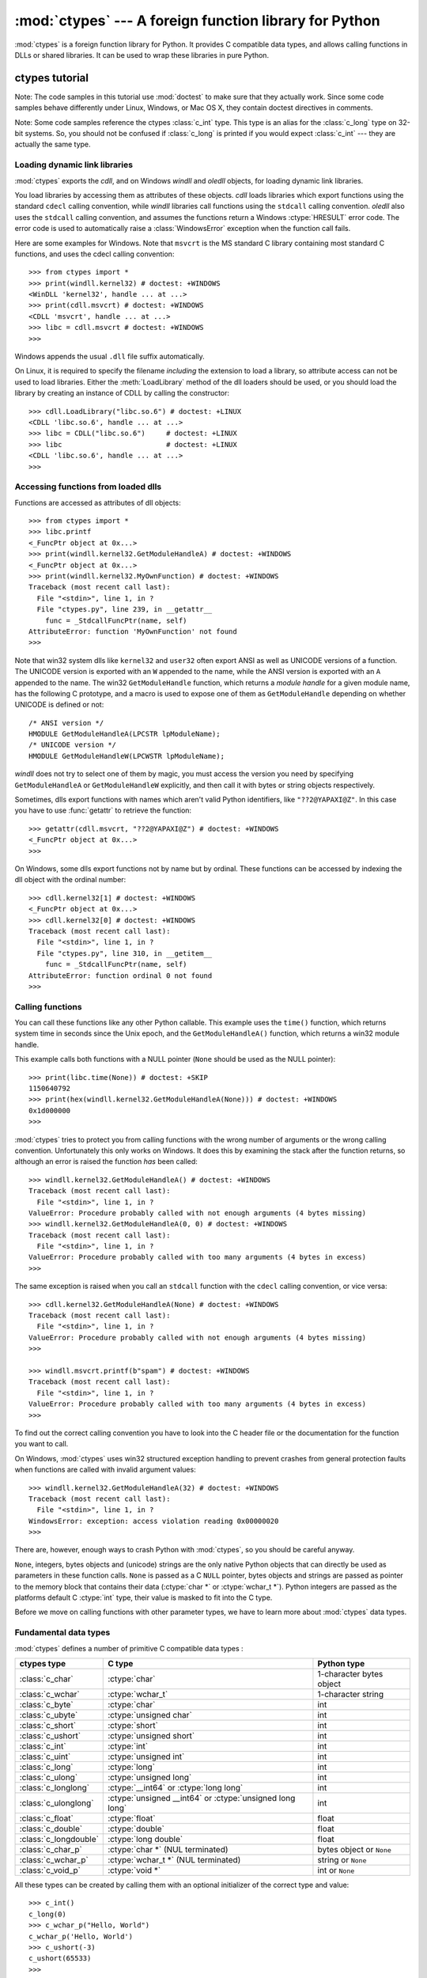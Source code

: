 :mod:`ctypes` --- A foreign function library for Python
=======================================================

.. module:: ctypes
   :synopsis: A foreign function library for Python.
.. moduleauthor:: Thomas Heller <theller@python.net>


:mod:`ctypes` is a foreign function library for Python.  It provides C compatible
data types, and allows calling functions in DLLs or shared libraries.  It can be
used to wrap these libraries in pure Python.


.. _ctypes-ctypes-tutorial:

ctypes tutorial
---------------

Note: The code samples in this tutorial use :mod:`doctest` to make sure that
they actually work.  Since some code samples behave differently under Linux,
Windows, or Mac OS X, they contain doctest directives in comments.

Note: Some code samples reference the ctypes :class:`c_int` type. This type is
an alias for the :class:`c_long` type on 32-bit systems.  So, you should not be
confused if :class:`c_long` is printed if you would expect :class:`c_int` ---
they are actually the same type.


.. _ctypes-loading-dynamic-link-libraries:

Loading dynamic link libraries
^^^^^^^^^^^^^^^^^^^^^^^^^^^^^^

:mod:`ctypes` exports the *cdll*, and on Windows *windll* and *oledll*
objects, for loading dynamic link libraries.

You load libraries by accessing them as attributes of these objects. *cdll*
loads libraries which export functions using the standard ``cdecl`` calling
convention, while *windll* libraries call functions using the ``stdcall``
calling convention. *oledll* also uses the ``stdcall`` calling convention, and
assumes the functions return a Windows :ctype:`HRESULT` error code. The error
code is used to automatically raise a :class:`WindowsError` exception when the
function call fails.

Here are some examples for Windows. Note that ``msvcrt`` is the MS standard C
library containing most standard C functions, and uses the cdecl calling
convention::

   >>> from ctypes import *
   >>> print(windll.kernel32) # doctest: +WINDOWS
   <WinDLL 'kernel32', handle ... at ...>
   >>> print(cdll.msvcrt) # doctest: +WINDOWS
   <CDLL 'msvcrt', handle ... at ...>
   >>> libc = cdll.msvcrt # doctest: +WINDOWS
   >>>

Windows appends the usual ``.dll`` file suffix automatically.

On Linux, it is required to specify the filename *including* the extension to
load a library, so attribute access can not be used to load libraries. Either the
:meth:`LoadLibrary` method of the dll loaders should be used, or you should load
the library by creating an instance of CDLL by calling the constructor::

   >>> cdll.LoadLibrary("libc.so.6") # doctest: +LINUX
   <CDLL 'libc.so.6', handle ... at ...>
   >>> libc = CDLL("libc.so.6")     # doctest: +LINUX
   >>> libc                         # doctest: +LINUX
   <CDLL 'libc.so.6', handle ... at ...>
   >>>

.. XXX Add section for Mac OS X.


.. _ctypes-accessing-functions-from-loaded-dlls:

Accessing functions from loaded dlls
^^^^^^^^^^^^^^^^^^^^^^^^^^^^^^^^^^^^

Functions are accessed as attributes of dll objects::

   >>> from ctypes import *
   >>> libc.printf
   <_FuncPtr object at 0x...>
   >>> print(windll.kernel32.GetModuleHandleA) # doctest: +WINDOWS
   <_FuncPtr object at 0x...>
   >>> print(windll.kernel32.MyOwnFunction) # doctest: +WINDOWS
   Traceback (most recent call last):
     File "<stdin>", line 1, in ?
     File "ctypes.py", line 239, in __getattr__
       func = _StdcallFuncPtr(name, self)
   AttributeError: function 'MyOwnFunction' not found
   >>>

Note that win32 system dlls like ``kernel32`` and ``user32`` often export ANSI
as well as UNICODE versions of a function. The UNICODE version is exported with
an ``W`` appended to the name, while the ANSI version is exported with an ``A``
appended to the name. The win32 ``GetModuleHandle`` function, which returns a
*module handle* for a given module name, has the following C prototype, and a
macro is used to expose one of them as ``GetModuleHandle`` depending on whether
UNICODE is defined or not::

   /* ANSI version */
   HMODULE GetModuleHandleA(LPCSTR lpModuleName);
   /* UNICODE version */
   HMODULE GetModuleHandleW(LPCWSTR lpModuleName);

*windll* does not try to select one of them by magic, you must access the
version you need by specifying ``GetModuleHandleA`` or ``GetModuleHandleW``
explicitly, and then call it with bytes or string objects respectively.

Sometimes, dlls export functions with names which aren't valid Python
identifiers, like ``"??2@YAPAXI@Z"``. In this case you have to use
:func:`getattr` to retrieve the function::

   >>> getattr(cdll.msvcrt, "??2@YAPAXI@Z") # doctest: +WINDOWS
   <_FuncPtr object at 0x...>
   >>>

On Windows, some dlls export functions not by name but by ordinal. These
functions can be accessed by indexing the dll object with the ordinal number::

   >>> cdll.kernel32[1] # doctest: +WINDOWS
   <_FuncPtr object at 0x...>
   >>> cdll.kernel32[0] # doctest: +WINDOWS
   Traceback (most recent call last):
     File "<stdin>", line 1, in ?
     File "ctypes.py", line 310, in __getitem__
       func = _StdcallFuncPtr(name, self)
   AttributeError: function ordinal 0 not found
   >>>


.. _ctypes-calling-functions:

Calling functions
^^^^^^^^^^^^^^^^^

You can call these functions like any other Python callable. This example uses
the ``time()`` function, which returns system time in seconds since the Unix
epoch, and the ``GetModuleHandleA()`` function, which returns a win32 module
handle.

This example calls both functions with a NULL pointer (``None`` should be used
as the NULL pointer)::

   >>> print(libc.time(None)) # doctest: +SKIP
   1150640792
   >>> print(hex(windll.kernel32.GetModuleHandleA(None))) # doctest: +WINDOWS
   0x1d000000
   >>>

:mod:`ctypes` tries to protect you from calling functions with the wrong number
of arguments or the wrong calling convention.  Unfortunately this only works on
Windows.  It does this by examining the stack after the function returns, so
although an error is raised the function *has* been called::

   >>> windll.kernel32.GetModuleHandleA() # doctest: +WINDOWS
   Traceback (most recent call last):
     File "<stdin>", line 1, in ?
   ValueError: Procedure probably called with not enough arguments (4 bytes missing)
   >>> windll.kernel32.GetModuleHandleA(0, 0) # doctest: +WINDOWS
   Traceback (most recent call last):
     File "<stdin>", line 1, in ?
   ValueError: Procedure probably called with too many arguments (4 bytes in excess)
   >>>

The same exception is raised when you call an ``stdcall`` function with the
``cdecl`` calling convention, or vice versa::

   >>> cdll.kernel32.GetModuleHandleA(None) # doctest: +WINDOWS
   Traceback (most recent call last):
     File "<stdin>", line 1, in ?
   ValueError: Procedure probably called with not enough arguments (4 bytes missing)
   >>>

   >>> windll.msvcrt.printf(b"spam") # doctest: +WINDOWS
   Traceback (most recent call last):
     File "<stdin>", line 1, in ?
   ValueError: Procedure probably called with too many arguments (4 bytes in excess)
   >>>

To find out the correct calling convention you have to look into the C header
file or the documentation for the function you want to call.

On Windows, :mod:`ctypes` uses win32 structured exception handling to prevent
crashes from general protection faults when functions are called with invalid
argument values::

   >>> windll.kernel32.GetModuleHandleA(32) # doctest: +WINDOWS
   Traceback (most recent call last):
     File "<stdin>", line 1, in ?
   WindowsError: exception: access violation reading 0x00000020
   >>>

There are, however, enough ways to crash Python with :mod:`ctypes`, so you
should be careful anyway.

``None``, integers, bytes objects and (unicode) strings are the only native
Python objects that can directly be used as parameters in these function calls.
``None`` is passed as a C ``NULL`` pointer, bytes objects and strings are passed
as pointer to the memory block that contains their data (:ctype:`char *` or
:ctype:`wchar_t *`).  Python integers are passed as the platforms default C
:ctype:`int` type, their value is masked to fit into the C type.

Before we move on calling functions with other parameter types, we have to learn
more about :mod:`ctypes` data types.


.. _ctypes-fundamental-data-types:

Fundamental data types
^^^^^^^^^^^^^^^^^^^^^^

:mod:`ctypes` defines a number of primitive C compatible data types :

+----------------------+----------------------------------------+----------------------------+
| ctypes type          | C type                                 | Python type                |
+======================+========================================+============================+
| :class:`c_char`      | :ctype:`char`                          | 1-character bytes object   |
+----------------------+----------------------------------------+----------------------------+
| :class:`c_wchar`     | :ctype:`wchar_t`                       | 1-character string         |
+----------------------+----------------------------------------+----------------------------+
| :class:`c_byte`      | :ctype:`char`                          | int                        |
+----------------------+----------------------------------------+----------------------------+
| :class:`c_ubyte`     | :ctype:`unsigned char`                 | int                        |
+----------------------+----------------------------------------+----------------------------+
| :class:`c_short`     | :ctype:`short`                         | int                        |
+----------------------+----------------------------------------+----------------------------+
| :class:`c_ushort`    | :ctype:`unsigned short`                | int                        |
+----------------------+----------------------------------------+----------------------------+
| :class:`c_int`       | :ctype:`int`                           | int                        |
+----------------------+----------------------------------------+----------------------------+
| :class:`c_uint`      | :ctype:`unsigned int`                  | int                        |
+----------------------+----------------------------------------+----------------------------+
| :class:`c_long`      | :ctype:`long`                          | int                        |
+----------------------+----------------------------------------+----------------------------+
| :class:`c_ulong`     | :ctype:`unsigned long`                 | int                        |
+----------------------+----------------------------------------+----------------------------+
| :class:`c_longlong`  | :ctype:`__int64` or :ctype:`long long` | int                        |
+----------------------+----------------------------------------+----------------------------+
| :class:`c_ulonglong` | :ctype:`unsigned __int64` or           | int                        |
|                      | :ctype:`unsigned long long`            |                            |
+----------------------+----------------------------------------+----------------------------+
| :class:`c_float`     | :ctype:`float`                         | float                      |
+----------------------+----------------------------------------+----------------------------+
| :class:`c_double`    | :ctype:`double`                        | float                      |
+----------------------+----------------------------------------+----------------------------+
| :class:`c_longdouble`| :ctype:`long double`                   | float                      |
+----------------------+----------------------------------------+----------------------------+
| :class:`c_char_p`    | :ctype:`char *` (NUL terminated)       | bytes object or ``None``   |
+----------------------+----------------------------------------+----------------------------+
| :class:`c_wchar_p`   | :ctype:`wchar_t *` (NUL terminated)    | string or ``None``         |
+----------------------+----------------------------------------+----------------------------+
| :class:`c_void_p`    | :ctype:`void *`                        | int or ``None``            |
+----------------------+----------------------------------------+----------------------------+

All these types can be created by calling them with an optional initializer of
the correct type and value::

   >>> c_int()
   c_long(0)
   >>> c_wchar_p("Hello, World")
   c_wchar_p('Hello, World')
   >>> c_ushort(-3)
   c_ushort(65533)
   >>>

Since these types are mutable, their value can also be changed afterwards::

   >>> i = c_int(42)
   >>> print(i)
   c_long(42)
   >>> print(i.value)
   42
   >>> i.value = -99
   >>> print(i.value)
   -99
   >>>

Assigning a new value to instances of the pointer types :class:`c_char_p`,
:class:`c_wchar_p`, and :class:`c_void_p` changes the *memory location* they
point to, *not the contents* of the memory block (of course not, because Python
bytes objects are immutable)::

   >>> s = "Hello, World"
   >>> c_s = c_wchar_p(s)
   >>> print(c_s)
   c_wchar_p('Hello, World')
   >>> c_s.value = "Hi, there"
   >>> print(c_s)
   c_wchar_p('Hi, there')
   >>> print(s)                 # first object is unchanged
   Hello, World
   >>>

You should be careful, however, not to pass them to functions expecting pointers
to mutable memory. If you need mutable memory blocks, ctypes has a
:func:`create_string_buffer` function which creates these in various ways.  The
current memory block contents can be accessed (or changed) with the ``raw``
property; if you want to access it as NUL terminated string, use the ``value``
property::

   >>> from ctypes import *
   >>> p = create_string_buffer(3)            # create a 3 byte buffer, initialized to NUL bytes
   >>> print(sizeof(p), repr(p.raw))
   3 b'\x00\x00\x00'
   >>> p = create_string_buffer(b"Hello")     # create a buffer containing a NUL terminated string
   >>> print(sizeof(p), repr(p.raw))
   6 b'Hello\x00'
   >>> print(repr(p.value))
   b'Hello'
   >>> p = create_string_buffer(b"Hello", 10) # create a 10 byte buffer
   >>> print(sizeof(p), repr(p.raw))
   10 b'Hello\x00\x00\x00\x00\x00'
   >>> p.value = b"Hi"
   >>> print(sizeof(p), repr(p.raw))
   10 b'Hi\x00lo\x00\x00\x00\x00\x00'
   >>>

The :func:`create_string_buffer` function replaces the :func:`c_buffer` function
(which is still available as an alias), as well as the :func:`c_string` function
from earlier ctypes releases.  To create a mutable memory block containing
unicode characters of the C type :ctype:`wchar_t` use the
:func:`create_unicode_buffer` function.


.. _ctypes-calling-functions-continued:

Calling functions, continued
^^^^^^^^^^^^^^^^^^^^^^^^^^^^

Note that printf prints to the real standard output channel, *not* to
:data:`sys.stdout`, so these examples will only work at the console prompt, not
from within *IDLE* or *PythonWin*::

   >>> printf = libc.printf
   >>> printf(b"Hello, %s\n", b"World!")
   Hello, World!
   14
   >>> printf(b"Hello, %S\n", "World!")
   Hello, World!
   14
   >>> printf(b"%d bottles of beer\n", 42)
   42 bottles of beer
   19
   >>> printf(b"%f bottles of beer\n", 42.5)
   Traceback (most recent call last):
     File "<stdin>", line 1, in ?
   ArgumentError: argument 2: exceptions.TypeError: Don't know how to convert parameter 2
   >>>

As has been mentioned before, all Python types except integers, strings, and
bytes objects have to be wrapped in their corresponding :mod:`ctypes` type, so
that they can be converted to the required C data type::

   >>> printf(b"An int %d, a double %f\n", 1234, c_double(3.14))
   An int 1234, a double 3.140000
   31
   >>>


.. _ctypes-calling-functions-with-own-custom-data-types:

Calling functions with your own custom data types
^^^^^^^^^^^^^^^^^^^^^^^^^^^^^^^^^^^^^^^^^^^^^^^^^

You can also customize :mod:`ctypes` argument conversion to allow instances of
your own classes be used as function arguments.  :mod:`ctypes` looks for an
:attr:`_as_parameter_` attribute and uses this as the function argument.  Of
course, it must be one of integer, string, or bytes::

   >>> class Bottles(object):
   ...     def __init__(self, number):
   ...         self._as_parameter_ = number
   ...
   >>> bottles = Bottles(42)
   >>> printf(b"%d bottles of beer\n", bottles)
   42 bottles of beer
   19
   >>>

If you don't want to store the instance's data in the :attr:`_as_parameter_`
instance variable, you could define a :class:`property` which makes the
attribute available on request.


.. _ctypes-specifying-required-argument-types:

Specifying the required argument types (function prototypes)
^^^^^^^^^^^^^^^^^^^^^^^^^^^^^^^^^^^^^^^^^^^^^^^^^^^^^^^^^^^^

It is possible to specify the required argument types of functions exported from
DLLs by setting the :attr:`argtypes` attribute.

:attr:`argtypes` must be a sequence of C data types (the ``printf`` function is
probably not a good example here, because it takes a variable number and
different types of parameters depending on the format string, on the other hand
this is quite handy to experiment with this feature)::

   >>> printf.argtypes = [c_char_p, c_char_p, c_int, c_double]
   >>> printf(b"String '%s', Int %d, Double %f\n", b"Hi", 10, 2.2)
   String 'Hi', Int 10, Double 2.200000
   37
   >>>

Specifying a format protects against incompatible argument types (just as a
prototype for a C function), and tries to convert the arguments to valid types::

   >>> printf(b"%d %d %d", 1, 2, 3)
   Traceback (most recent call last):
     File "<stdin>", line 1, in ?
   ArgumentError: argument 2: exceptions.TypeError: wrong type
   >>> printf(b"%s %d %f\n", b"X", 2, 3)
   X 2 3.000000
   13
   >>>

If you have defined your own classes which you pass to function calls, you have
to implement a :meth:`from_param` class method for them to be able to use them
in the :attr:`argtypes` sequence. The :meth:`from_param` class method receives
the Python object passed to the function call, it should do a typecheck or
whatever is needed to make sure this object is acceptable, and then return the
object itself, its :attr:`_as_parameter_` attribute, or whatever you want to
pass as the C function argument in this case. Again, the result should be an
integer, string, bytes, a :mod:`ctypes` instance, or an object with an
:attr:`_as_parameter_` attribute.


.. _ctypes-return-types:

Return types
^^^^^^^^^^^^

By default functions are assumed to return the C :ctype:`int` type.  Other
return types can be specified by setting the :attr:`restype` attribute of the
function object.

Here is a more advanced example, it uses the ``strchr`` function, which expects
a string pointer and a char, and returns a pointer to a string::

   >>> strchr = libc.strchr
   >>> strchr(b"abcdef", ord("d")) # doctest: +SKIP
   8059983
   >>> strchr.restype = c_char_p   # c_char_p is a pointer to a string
   >>> strchr(b"abcdef", ord("d"))
   b'def'
   >>> print(strchr(b"abcdef", ord("x")))
   None
   >>>

If you want to avoid the ``ord("x")`` calls above, you can set the
:attr:`argtypes` attribute, and the second argument will be converted from a
single character Python bytes object into a C char::

   >>> strchr.restype = c_char_p
   >>> strchr.argtypes = [c_char_p, c_char]
   >>> strchr(b"abcdef", b"d")
   'def'
   >>> strchr(b"abcdef", b"def")
   Traceback (most recent call last):
     File "<stdin>", line 1, in ?
   ArgumentError: argument 2: exceptions.TypeError: one character string expected
   >>> print(strchr(b"abcdef", b"x"))
   None
   >>> strchr(b"abcdef", b"d")
   'def'
   >>>

You can also use a callable Python object (a function or a class for example) as
the :attr:`restype` attribute, if the foreign function returns an integer.  The
callable will be called with the *integer* the C function returns, and the
result of this call will be used as the result of your function call. This is
useful to check for error return values and automatically raise an exception::

   >>> GetModuleHandle = windll.kernel32.GetModuleHandleA # doctest: +WINDOWS
   >>> def ValidHandle(value):
   ...     if value == 0:
   ...         raise WinError()
   ...     return value
   ...
   >>>
   >>> GetModuleHandle.restype = ValidHandle # doctest: +WINDOWS
   >>> GetModuleHandle(None) # doctest: +WINDOWS
   486539264
   >>> GetModuleHandle("something silly") # doctest: +WINDOWS
   Traceback (most recent call last):
     File "<stdin>", line 1, in ?
     File "<stdin>", line 3, in ValidHandle
   WindowsError: [Errno 126] The specified module could not be found.
   >>>

``WinError`` is a function which will call Windows ``FormatMessage()`` api to
get the string representation of an error code, and *returns* an exception.
``WinError`` takes an optional error code parameter, if no one is used, it calls
:func:`GetLastError` to retrieve it.

Please note that a much more powerful error checking mechanism is available
through the :attr:`errcheck` attribute; see the reference manual for details.


.. _ctypes-passing-pointers:

Passing pointers (or: passing parameters by reference)
^^^^^^^^^^^^^^^^^^^^^^^^^^^^^^^^^^^^^^^^^^^^^^^^^^^^^^

Sometimes a C api function expects a *pointer* to a data type as parameter,
probably to write into the corresponding location, or if the data is too large
to be passed by value. This is also known as *passing parameters by reference*.

:mod:`ctypes` exports the :func:`byref` function which is used to pass parameters
by reference.  The same effect can be achieved with the :func:`pointer` function,
although :func:`pointer` does a lot more work since it constructs a real pointer
object, so it is faster to use :func:`byref` if you don't need the pointer
object in Python itself::

   >>> i = c_int()
   >>> f = c_float()
   >>> s = create_string_buffer(b'\000' * 32)
   >>> print(i.value, f.value, repr(s.value))
   0 0.0 b''
   >>> libc.sscanf(b"1 3.14 Hello", b"%d %f %s",
   ...             byref(i), byref(f), s)
   3
   >>> print(i.value, f.value, repr(s.value))
   1 3.1400001049 b'Hello'
   >>>


.. _ctypes-structures-unions:

Structures and unions
^^^^^^^^^^^^^^^^^^^^^

Structures and unions must derive from the :class:`Structure` and :class:`Union`
base classes which are defined in the :mod:`ctypes` module. Each subclass must
define a :attr:`_fields_` attribute.  :attr:`_fields_` must be a list of
*2-tuples*, containing a *field name* and a *field type*.

The field type must be a :mod:`ctypes` type like :class:`c_int`, or any other
derived :mod:`ctypes` type: structure, union, array, pointer.

Here is a simple example of a POINT structure, which contains two integers named
*x* and *y*, and also shows how to initialize a structure in the constructor::

   >>> from ctypes import *
   >>> class POINT(Structure):
   ...     _fields_ = [("x", c_int),
   ...                 ("y", c_int)]
   ...
   >>> point = POINT(10, 20)
   >>> print(point.x, point.y)
   10 20
   >>> point = POINT(y=5)
   >>> print(point.x, point.y)
   0 5
   >>> POINT(1, 2, 3)
   Traceback (most recent call last):
     File "<stdin>", line 1, in ?
   ValueError: too many initializers
   >>>

You can, however, build much more complicated structures. Structures can itself
contain other structures by using a structure as a field type.

Here is a RECT structure which contains two POINTs named *upperleft* and
*lowerright*::

   >>> class RECT(Structure):
   ...     _fields_ = [("upperleft", POINT),
   ...                 ("lowerright", POINT)]
   ...
   >>> rc = RECT(point)
   >>> print(rc.upperleft.x, rc.upperleft.y)
   0 5
   >>> print(rc.lowerright.x, rc.lowerright.y)
   0 0
   >>>

Nested structures can also be initialized in the constructor in several ways::

   >>> r = RECT(POINT(1, 2), POINT(3, 4))
   >>> r = RECT((1, 2), (3, 4))

Field :term:`descriptor`\s can be retrieved from the *class*, they are useful
for debugging because they can provide useful information::

   >>> print(POINT.x)
   <Field type=c_long, ofs=0, size=4>
   >>> print(POINT.y)
   <Field type=c_long, ofs=4, size=4>
   >>>


.. _ctypes-structureunion-alignment-byte-order:

Structure/union alignment and byte order
^^^^^^^^^^^^^^^^^^^^^^^^^^^^^^^^^^^^^^^^

By default, Structure and Union fields are aligned in the same way the C
compiler does it. It is possible to override this behavior be specifying a
:attr:`_pack_` class attribute in the subclass definition. This must be set to a
positive integer and specifies the maximum alignment for the fields. This is
what ``#pragma pack(n)`` also does in MSVC.

:mod:`ctypes` uses the native byte order for Structures and Unions.  To build
structures with non-native byte order, you can use one of the
:class:`BigEndianStructure`, :class:`LittleEndianStructure`,
:class:`BigEndianUnion`, and :class:`LittleEndianUnion` base classes.  These
classes cannot contain pointer fields.


.. _ctypes-bit-fields-in-structures-unions:

Bit fields in structures and unions
^^^^^^^^^^^^^^^^^^^^^^^^^^^^^^^^^^^

It is possible to create structures and unions containing bit fields. Bit fields
are only possible for integer fields, the bit width is specified as the third
item in the :attr:`_fields_` tuples::

   >>> class Int(Structure):
   ...     _fields_ = [("first_16", c_int, 16),
   ...                 ("second_16", c_int, 16)]
   ...
   >>> print(Int.first_16)
   <Field type=c_long, ofs=0:0, bits=16>
   >>> print(Int.second_16)
   <Field type=c_long, ofs=0:16, bits=16>
   >>>


.. _ctypes-arrays:

Arrays
^^^^^^

Arrays are sequences, containing a fixed number of instances of the same type.

The recommended way to create array types is by multiplying a data type with a
positive integer::

   TenPointsArrayType = POINT * 10

Here is an example of an somewhat artificial data type, a structure containing 4
POINTs among other stuff::

   >>> from ctypes import *
   >>> class POINT(Structure):
   ...    _fields_ = ("x", c_int), ("y", c_int)
   ...
   >>> class MyStruct(Structure):
   ...    _fields_ = [("a", c_int),
   ...                ("b", c_float),
   ...                ("point_array", POINT * 4)]
   >>>
   >>> print(len(MyStruct().point_array))
   4
   >>>

Instances are created in the usual way, by calling the class::

   arr = TenPointsArrayType()
   for pt in arr:
       print(pt.x, pt.y)

The above code print a series of ``0 0`` lines, because the array contents is
initialized to zeros.

Initializers of the correct type can also be specified::

   >>> from ctypes import *
   >>> TenIntegers = c_int * 10
   >>> ii = TenIntegers(1, 2, 3, 4, 5, 6, 7, 8, 9, 10)
   >>> print(ii)
   <c_long_Array_10 object at 0x...>
   >>> for i in ii: print(i, end=" ")
   ...
   1 2 3 4 5 6 7 8 9 10
   >>>


.. _ctypes-pointers:

Pointers
^^^^^^^^

Pointer instances are created by calling the :func:`pointer` function on a
:mod:`ctypes` type::

   >>> from ctypes import *
   >>> i = c_int(42)
   >>> pi = pointer(i)
   >>>

Pointer instances have a :attr:`contents` attribute which returns the object to
which the pointer points, the ``i`` object above::

   >>> pi.contents
   c_long(42)
   >>>

Note that :mod:`ctypes` does not have OOR (original object return), it constructs a
new, equivalent object each time you retrieve an attribute::

   >>> pi.contents is i
   False
   >>> pi.contents is pi.contents
   False
   >>>

Assigning another :class:`c_int` instance to the pointer's contents attribute
would cause the pointer to point to the memory location where this is stored::

   >>> i = c_int(99)
   >>> pi.contents = i
   >>> pi.contents
   c_long(99)
   >>>

.. XXX Document dereferencing pointers, and that it is preferred over the
   .contents attribute.

Pointer instances can also be indexed with integers::

   >>> pi[0]
   99
   >>>

Assigning to an integer index changes the pointed to value::

   >>> print(i)
   c_long(99)
   >>> pi[0] = 22
   >>> print(i)
   c_long(22)
   >>>

It is also possible to use indexes different from 0, but you must know what
you're doing, just as in C: You can access or change arbitrary memory locations.
Generally you only use this feature if you receive a pointer from a C function,
and you *know* that the pointer actually points to an array instead of a single
item.

Behind the scenes, the :func:`pointer` function does more than simply create
pointer instances, it has to create pointer *types* first. This is done with the
:func:`POINTER` function, which accepts any :mod:`ctypes` type, and returns a
new type::

   >>> PI = POINTER(c_int)
   >>> PI
   <class 'ctypes.LP_c_long'>
   >>> PI(42)
   Traceback (most recent call last):
     File "<stdin>", line 1, in ?
   TypeError: expected c_long instead of int
   >>> PI(c_int(42))
   <ctypes.LP_c_long object at 0x...>
   >>>

Calling the pointer type without an argument creates a ``NULL`` pointer.
``NULL`` pointers have a ``False`` boolean value::

   >>> null_ptr = POINTER(c_int)()
   >>> print(bool(null_ptr))
   False
   >>>

:mod:`ctypes` checks for ``NULL`` when dereferencing pointers (but dereferencing
invalid non-\ ``NULL`` pointers would crash Python)::

   >>> null_ptr[0]
   Traceback (most recent call last):
       ....
   ValueError: NULL pointer access
   >>>

   >>> null_ptr[0] = 1234
   Traceback (most recent call last):
       ....
   ValueError: NULL pointer access
   >>>


.. _ctypes-type-conversions:

Type conversions
^^^^^^^^^^^^^^^^

Usually, ctypes does strict type checking.  This means, if you have
``POINTER(c_int)`` in the :attr:`argtypes` list of a function or as the type of
a member field in a structure definition, only instances of exactly the same
type are accepted.  There are some exceptions to this rule, where ctypes accepts
other objects.  For example, you can pass compatible array instances instead of
pointer types.  So, for ``POINTER(c_int)``, ctypes accepts an array of c_int::

   >>> class Bar(Structure):
   ...     _fields_ = [("count", c_int), ("values", POINTER(c_int))]
   ...
   >>> bar = Bar()
   >>> bar.values = (c_int * 3)(1, 2, 3)
   >>> bar.count = 3
   >>> for i in range(bar.count):
   ...     print(bar.values[i])
   ...
   1
   2
   3
   >>>

To set a POINTER type field to ``NULL``, you can assign ``None``::

   >>> bar.values = None
   >>>

.. XXX list other conversions...

Sometimes you have instances of incompatible types.  In C, you can cast one type
into another type.  :mod:`ctypes` provides a :func:`cast` function which can be
used in the same way.  The ``Bar`` structure defined above accepts
``POINTER(c_int)`` pointers or :class:`c_int` arrays for its ``values`` field,
but not instances of other types::

   >>> bar.values = (c_byte * 4)()
   Traceback (most recent call last):
     File "<stdin>", line 1, in ?
   TypeError: incompatible types, c_byte_Array_4 instance instead of LP_c_long instance
   >>>

For these cases, the :func:`cast` function is handy.

The :func:`cast` function can be used to cast a ctypes instance into a pointer
to a different ctypes data type.  :func:`cast` takes two parameters, a ctypes
object that is or can be converted to a pointer of some kind, and a ctypes
pointer type.  It returns an instance of the second argument, which references
the same memory block as the first argument::

   >>> a = (c_byte * 4)()
   >>> cast(a, POINTER(c_int))
   <ctypes.LP_c_long object at ...>
   >>>

So, :func:`cast` can be used to assign to the ``values`` field of ``Bar`` the
structure::

   >>> bar = Bar()
   >>> bar.values = cast((c_byte * 4)(), POINTER(c_int))
   >>> print(bar.values[0])
   0
   >>>


.. _ctypes-incomplete-types:

Incomplete Types
^^^^^^^^^^^^^^^^

*Incomplete Types* are structures, unions or arrays whose members are not yet
specified. In C, they are specified by forward declarations, which are defined
later::

   struct cell; /* forward declaration */

   struct {
       char *name;
       struct cell *next;
   } cell;

The straightforward translation into ctypes code would be this, but it does not
work::

   >>> class cell(Structure):
   ...     _fields_ = [("name", c_char_p),
   ...                 ("next", POINTER(cell))]
   ...
   Traceback (most recent call last):
     File "<stdin>", line 1, in ?
     File "<stdin>", line 2, in cell
   NameError: name 'cell' is not defined
   >>>

because the new ``class cell`` is not available in the class statement itself.
In :mod:`ctypes`, we can define the ``cell`` class and set the :attr:`_fields_`
attribute later, after the class statement::

   >>> from ctypes import *
   >>> class cell(Structure):
   ...     pass
   ...
   >>> cell._fields_ = [("name", c_char_p),
   ...                  ("next", POINTER(cell))]
   >>>

Lets try it. We create two instances of ``cell``, and let them point to each
other, and finally follow the pointer chain a few times::

   >>> c1 = cell()
   >>> c1.name = "foo"
   >>> c2 = cell()
   >>> c2.name = "bar"
   >>> c1.next = pointer(c2)
   >>> c2.next = pointer(c1)
   >>> p = c1
   >>> for i in range(8):
   ...     print(p.name, end=" ")
   ...     p = p.next[0]
   ...
   foo bar foo bar foo bar foo bar
   >>>


.. _ctypes-callback-functions:

Callback functions
^^^^^^^^^^^^^^^^^^

:mod:`ctypes` allows to create C callable function pointers from Python callables.
These are sometimes called *callback functions*.

First, you must create a class for the callback function, the class knows the
calling convention, the return type, and the number and types of arguments this
function will receive.

The CFUNCTYPE factory function creates types for callback functions using the
normal cdecl calling convention, and, on Windows, the WINFUNCTYPE factory
function creates types for callback functions using the stdcall calling
convention.

Both of these factory functions are called with the result type as first
argument, and the callback functions expected argument types as the remaining
arguments.

I will present an example here which uses the standard C library's
:cfunc:`qsort` function, this is used to sort items with the help of a callback
function.  :cfunc:`qsort` will be used to sort an array of integers::

   >>> IntArray5 = c_int * 5
   >>> ia = IntArray5(5, 1, 7, 33, 99)
   >>> qsort = libc.qsort
   >>> qsort.restype = None
   >>>

:func:`qsort` must be called with a pointer to the data to sort, the number of
items in the data array, the size of one item, and a pointer to the comparison
function, the callback. The callback will then be called with two pointers to
items, and it must return a negative integer if the first item is smaller than
the second, a zero if they are equal, and a positive integer else.

So our callback function receives pointers to integers, and must return an
integer. First we create the ``type`` for the callback function::

   >>> CMPFUNC = CFUNCTYPE(c_int, POINTER(c_int), POINTER(c_int))
   >>>

For the first implementation of the callback function, we simply print the
arguments we get, and return 0 (incremental development ;-)::

   >>> def py_cmp_func(a, b):
   ...     print("py_cmp_func", a, b)
   ...     return 0
   ...
   >>>

Create the C callable callback::

   >>> cmp_func = CMPFUNC(py_cmp_func)
   >>>

And we're ready to go::

   >>> qsort(ia, len(ia), sizeof(c_int), cmp_func) # doctest: +WINDOWS
   py_cmp_func <ctypes.LP_c_long object at 0x00...> <ctypes.LP_c_long object at 0x00...>
   py_cmp_func <ctypes.LP_c_long object at 0x00...> <ctypes.LP_c_long object at 0x00...>
   py_cmp_func <ctypes.LP_c_long object at 0x00...> <ctypes.LP_c_long object at 0x00...>
   py_cmp_func <ctypes.LP_c_long object at 0x00...> <ctypes.LP_c_long object at 0x00...>
   py_cmp_func <ctypes.LP_c_long object at 0x00...> <ctypes.LP_c_long object at 0x00...>
   py_cmp_func <ctypes.LP_c_long object at 0x00...> <ctypes.LP_c_long object at 0x00...>
   py_cmp_func <ctypes.LP_c_long object at 0x00...> <ctypes.LP_c_long object at 0x00...>
   py_cmp_func <ctypes.LP_c_long object at 0x00...> <ctypes.LP_c_long object at 0x00...>
   py_cmp_func <ctypes.LP_c_long object at 0x00...> <ctypes.LP_c_long object at 0x00...>
   py_cmp_func <ctypes.LP_c_long object at 0x00...> <ctypes.LP_c_long object at 0x00...>
   >>>

We know how to access the contents of a pointer, so lets redefine our callback::

   >>> def py_cmp_func(a, b):
   ...     print("py_cmp_func", a[0], b[0])
   ...     return 0
   ...
   >>> cmp_func = CMPFUNC(py_cmp_func)
   >>>

Here is what we get on Windows::

   >>> qsort(ia, len(ia), sizeof(c_int), cmp_func) # doctest: +WINDOWS
   py_cmp_func 7 1
   py_cmp_func 33 1
   py_cmp_func 99 1
   py_cmp_func 5 1
   py_cmp_func 7 5
   py_cmp_func 33 5
   py_cmp_func 99 5
   py_cmp_func 7 99
   py_cmp_func 33 99
   py_cmp_func 7 33
   >>>

It is funny to see that on linux the sort function seems to work much more
efficient, it is doing less comparisons::

   >>> qsort(ia, len(ia), sizeof(c_int), cmp_func) # doctest: +LINUX
   py_cmp_func 5 1
   py_cmp_func 33 99
   py_cmp_func 7 33
   py_cmp_func 5 7
   py_cmp_func 1 7
   >>>

Ah, we're nearly done! The last step is to actually compare the two items and
return a useful result::

   >>> def py_cmp_func(a, b):
   ...     print("py_cmp_func", a[0], b[0])
   ...     return a[0] - b[0]
   ...
   >>>

Final run on Windows::

   >>> qsort(ia, len(ia), sizeof(c_int), CMPFUNC(py_cmp_func)) # doctest: +WINDOWS
   py_cmp_func 33 7
   py_cmp_func 99 33
   py_cmp_func 5 99
   py_cmp_func 1 99
   py_cmp_func 33 7
   py_cmp_func 1 33
   py_cmp_func 5 33
   py_cmp_func 5 7
   py_cmp_func 1 7
   py_cmp_func 5 1
   >>>

and on Linux::

   >>> qsort(ia, len(ia), sizeof(c_int), CMPFUNC(py_cmp_func)) # doctest: +LINUX
   py_cmp_func 5 1
   py_cmp_func 33 99
   py_cmp_func 7 33
   py_cmp_func 1 7
   py_cmp_func 5 7
   >>>

It is quite interesting to see that the Windows :func:`qsort` function needs
more comparisons than the linux version!

As we can easily check, our array is sorted now::

   >>> for i in ia: print(i, end=" ")
   ...
   1 5 7 33 99
   >>>

**Important note for callback functions:**

Make sure you keep references to CFUNCTYPE objects as long as they are used from
C code. :mod:`ctypes` doesn't, and if you don't, they may be garbage collected,
crashing your program when a callback is made.


.. _ctypes-accessing-values-exported-from-dlls:

Accessing values exported from dlls
^^^^^^^^^^^^^^^^^^^^^^^^^^^^^^^^^^^

Some shared libraries not only export functions, they also export variables. An
example in the Python library itself is the :cdata:`Py_OptimizeFlag`, an integer
set to 0, 1, or 2, depending on the :option:`-O` or :option:`-OO` flag given on
startup.

:mod:`ctypes` can access values like this with the :meth:`in_dll` class methods of
the type.  *pythonapi* is a predefined symbol giving access to the Python C
api::

   >>> opt_flag = c_int.in_dll(pythonapi, "Py_OptimizeFlag")
   >>> print(opt_flag)
   c_long(0)
   >>>

If the interpreter would have been started with :option:`-O`, the sample would
have printed ``c_long(1)``, or ``c_long(2)`` if :option:`-OO` would have been
specified.

An extended example which also demonstrates the use of pointers accesses the
:cdata:`PyImport_FrozenModules` pointer exported by Python.

Quoting the docs for that value:

   This pointer is initialized to point to an array of :ctype:`struct _frozen`
   records, terminated by one whose members are all *NULL* or zero.  When a frozen
   module is imported, it is searched in this table.  Third-party code could play
   tricks with this to provide a dynamically created collection of frozen modules.

So manipulating this pointer could even prove useful. To restrict the example
size, we show only how this table can be read with :mod:`ctypes`::

   >>> from ctypes import *
   >>>
   >>> class struct_frozen(Structure):
   ...     _fields_ = [("name", c_char_p),
   ...                 ("code", POINTER(c_ubyte)),
   ...                 ("size", c_int)]
   ...
   >>>

We have defined the :ctype:`struct _frozen` data type, so we can get the pointer
to the table::

   >>> FrozenTable = POINTER(struct_frozen)
   >>> table = FrozenTable.in_dll(pythonapi, "PyImport_FrozenModules")
   >>>

Since ``table`` is a ``pointer`` to the array of ``struct_frozen`` records, we
can iterate over it, but we just have to make sure that our loop terminates,
because pointers have no size. Sooner or later it would probably crash with an
access violation or whatever, so it's better to break out of the loop when we
hit the NULL entry::

   >>> for item in table:
   ...    print(item.name, item.size)
   ...    if item.name is None:
   ...        break
   ...
   __hello__ 104
   __phello__ -104
   __phello__.spam 104
   None 0
   >>>

The fact that standard Python has a frozen module and a frozen package
(indicated by the negative size member) is not well known, it is only used for
testing. Try it out with ``import __hello__`` for example.


.. _ctypes-surprises:

Surprises
^^^^^^^^^

There are some edges in :mod:`ctypes` where you may be expect something else than
what actually happens.

Consider the following example::

   >>> from ctypes import *
   >>> class POINT(Structure):
   ...     _fields_ = ("x", c_int), ("y", c_int)
   ...
   >>> class RECT(Structure):
   ...     _fields_ = ("a", POINT), ("b", POINT)
   ...
   >>> p1 = POINT(1, 2)
   >>> p2 = POINT(3, 4)
   >>> rc = RECT(p1, p2)
   >>> print(rc.a.x, rc.a.y, rc.b.x, rc.b.y)
   1 2 3 4
   >>> # now swap the two points
   >>> rc.a, rc.b = rc.b, rc.a
   >>> print(rc.a.x, rc.a.y, rc.b.x, rc.b.y)
   3 4 3 4
   >>>

Hm. We certainly expected the last statement to print ``3 4 1 2``. What
happened? Here are the steps of the ``rc.a, rc.b = rc.b, rc.a`` line above::

   >>> temp0, temp1 = rc.b, rc.a
   >>> rc.a = temp0
   >>> rc.b = temp1
   >>>

Note that ``temp0`` and ``temp1`` are objects still using the internal buffer of
the ``rc`` object above. So executing ``rc.a = temp0`` copies the buffer
contents of ``temp0`` into ``rc`` 's buffer.  This, in turn, changes the
contents of ``temp1``. So, the last assignment ``rc.b = temp1``, doesn't have
the expected effect.

Keep in mind that retrieving sub-objects from Structure, Unions, and Arrays
doesn't *copy* the sub-object, instead it retrieves a wrapper object accessing
the root-object's underlying buffer.

Another example that may behave different from what one would expect is this::

   >>> s = c_char_p()
   >>> s.value = "abc def ghi"
   >>> s.value
   'abc def ghi'
   >>> s.value is s.value
   False
   >>>

Why is it printing ``False``?  ctypes instances are objects containing a memory
block plus some :term:`descriptor`\s accessing the contents of the memory.
Storing a Python object in the memory block does not store the object itself,
instead the ``contents`` of the object is stored.  Accessing the contents again
constructs a new Python object each time!


.. _ctypes-variable-sized-data-types:

Variable-sized data types
^^^^^^^^^^^^^^^^^^^^^^^^^

:mod:`ctypes` provides some support for variable-sized arrays and structures.

The :func:`resize` function can be used to resize the memory buffer of an
existing ctypes object.  The function takes the object as first argument, and
the requested size in bytes as the second argument.  The memory block cannot be
made smaller than the natural memory block specified by the objects type, a
:exc:`ValueError` is raised if this is tried::

   >>> short_array = (c_short * 4)()
   >>> print(sizeof(short_array))
   8
   >>> resize(short_array, 4)
   Traceback (most recent call last):
       ...
   ValueError: minimum size is 8
   >>> resize(short_array, 32)
   >>> sizeof(short_array)
   32
   >>> sizeof(type(short_array))
   8
   >>>

This is nice and fine, but how would one access the additional elements
contained in this array?  Since the type still only knows about 4 elements, we
get errors accessing other elements::

   >>> short_array[:]
   [0, 0, 0, 0]
   >>> short_array[7]
   Traceback (most recent call last):
       ...
   IndexError: invalid index
   >>>

Another way to use variable-sized data types with :mod:`ctypes` is to use the
dynamic nature of Python, and (re-)define the data type after the required size
is already known, on a case by case basis.


.. _ctypes-ctypes-reference:

ctypes reference
----------------


.. _ctypes-finding-shared-libraries:

Finding shared libraries
^^^^^^^^^^^^^^^^^^^^^^^^

When programming in a compiled language, shared libraries are accessed when
compiling/linking a program, and when the program is run.

The purpose of the :func:`find_library` function is to locate a library in a way
similar to what the compiler does (on platforms with several versions of a
shared library the most recent should be loaded), while the ctypes library
loaders act like when a program is run, and call the runtime loader directly.

The :mod:`ctypes.util` module provides a function which can help to determine
the library to load.


.. data:: find_library(name)
   :module: ctypes.util
   :noindex:

   Try to find a library and return a pathname.  *name* is the library name without
   any prefix like *lib*, suffix like ``.so``, ``.dylib`` or version number (this
   is the form used for the posix linker option :option:`-l`).  If no library can
   be found, returns ``None``.

The exact functionality is system dependent.

On Linux, :func:`find_library` tries to run external programs
(``/sbin/ldconfig``, ``gcc``, and ``objdump``) to find the library file.  It
returns the filename of the library file.  Here are some examples::

   >>> from ctypes.util import find_library
   >>> find_library("m")
   'libm.so.6'
   >>> find_library("c")
   'libc.so.6'
   >>> find_library("bz2")
   'libbz2.so.1.0'
   >>>

On OS X, :func:`find_library` tries several predefined naming schemes and paths
to locate the library, and returns a full pathname if successful::

   >>> from ctypes.util import find_library
   >>> find_library("c")
   '/usr/lib/libc.dylib'
   >>> find_library("m")
   '/usr/lib/libm.dylib'
   >>> find_library("bz2")
   '/usr/lib/libbz2.dylib'
   >>> find_library("AGL")
   '/System/Library/Frameworks/AGL.framework/AGL'
   >>>

On Windows, :func:`find_library` searches along the system search path, and
returns the full pathname, but since there is no predefined naming scheme a call
like ``find_library("c")`` will fail and return ``None``.

If wrapping a shared library with :mod:`ctypes`, it *may* be better to determine
the shared library name at development type, and hardcode that into the wrapper
module instead of using :func:`find_library` to locate the library at runtime.


.. _ctypes-loading-shared-libraries:

Loading shared libraries
^^^^^^^^^^^^^^^^^^^^^^^^

There are several ways to loaded shared libraries into the Python process.  One
way is to instantiate one of the following classes:


.. class:: CDLL(name, mode=DEFAULT_MODE, handle=None, use_errno=False, use_last_error=False)

   Instances of this class represent loaded shared libraries. Functions in these
   libraries use the standard C calling convention, and are assumed to return
   :ctype:`int`.


.. class:: OleDLL(name, mode=DEFAULT_MODE, handle=None, use_errno=False, use_last_error=False)

   Windows only: Instances of this class represent loaded shared libraries,
   functions in these libraries use the ``stdcall`` calling convention, and are
   assumed to return the windows specific :class:`HRESULT` code.  :class:`HRESULT`
   values contain information specifying whether the function call failed or
   succeeded, together with additional error code.  If the return value signals a
   failure, an :class:`WindowsError` is automatically raised.


.. class:: WinDLL(name, mode=DEFAULT_MODE, handle=None, use_errno=False, use_last_error=False)

   Windows only: Instances of this class represent loaded shared libraries,
   functions in these libraries use the ``stdcall`` calling convention, and are
   assumed to return :ctype:`int` by default.

   On Windows CE only the standard calling convention is used, for convenience the
   :class:`WinDLL` and :class:`OleDLL` use the standard calling convention on this
   platform.

The Python :term:`global interpreter lock` is released before calling any
function exported by these libraries, and reacquired afterwards.


.. class:: PyDLL(name, mode=DEFAULT_MODE, handle=None)

   Instances of this class behave like :class:`CDLL` instances, except that the
   Python GIL is *not* released during the function call, and after the function
   execution the Python error flag is checked. If the error flag is set, a Python
   exception is raised.

   Thus, this is only useful to call Python C api functions directly.

All these classes can be instantiated by calling them with at least one
argument, the pathname of the shared library.  If you have an existing handle to
an already loaded shared library, it can be passed as the ``handle`` named
parameter, otherwise the underlying platforms ``dlopen`` or ``LoadLibrary``
function is used to load the library into the process, and to get a handle to
it.

The *mode* parameter can be used to specify how the library is loaded.  For
details, consult the :manpage:`dlopen(3)` manpage, on Windows, *mode* is
ignored.

The *use_errno* parameter, when set to True, enables a ctypes mechanism that
allows to access the system :data:`errno` error number in a safe way.
:mod:`ctypes` maintains a thread-local copy of the systems :data:`errno`
variable; if you call foreign functions created with ``use_errno=True`` then the
:data:`errno` value before the function call is swapped with the ctypes private
copy, the same happens immediately after the function call.

The function :func:`ctypes.get_errno` returns the value of the ctypes private
copy, and the function :func:`ctypes.set_errno` changes the ctypes private copy
to a new value and returns the former value.

The *use_last_error* parameter, when set to True, enables the same mechanism for
the Windows error code which is managed by the :func:`GetLastError` and
:func:`SetLastError` Windows API functions; :func:`ctypes.get_last_error` and
:func:`ctypes.set_last_error` are used to request and change the ctypes private
copy of the windows error code.

.. data:: RTLD_GLOBAL
   :noindex:

   Flag to use as *mode* parameter.  On platforms where this flag is not available,
   it is defined as the integer zero.


.. data:: RTLD_LOCAL
   :noindex:

   Flag to use as *mode* parameter.  On platforms where this is not available, it
   is the same as *RTLD_GLOBAL*.


.. data:: DEFAULT_MODE
   :noindex:

   The default mode which is used to load shared libraries.  On OSX 10.3, this is
   *RTLD_GLOBAL*, otherwise it is the same as *RTLD_LOCAL*.

Instances of these classes have no public methods, however :meth:`__getattr__`
and :meth:`__getitem__` have special behavior: functions exported by the shared
library can be accessed as attributes of by index.  Please note that both
:meth:`__getattr__` and :meth:`__getitem__` cache their result, so calling them
repeatedly returns the same object each time.

The following public attributes are available, their name starts with an
underscore to not clash with exported function names:


.. attribute:: PyDLL._handle

   The system handle used to access the library.


.. attribute:: PyDLL._name

   The name of the library passed in the constructor.

Shared libraries can also be loaded by using one of the prefabricated objects,
which are instances of the :class:`LibraryLoader` class, either by calling the
:meth:`LoadLibrary` method, or by retrieving the library as attribute of the
loader instance.


.. class:: LibraryLoader(dlltype)

   Class which loads shared libraries.  *dlltype* should be one of the
   :class:`CDLL`, :class:`PyDLL`, :class:`WinDLL`, or :class:`OleDLL` types.

   :meth:`__getattr__` has special behavior: It allows to load a shared library by
   accessing it as attribute of a library loader instance.  The result is cached,
   so repeated attribute accesses return the same library each time.

   .. method:: LoadLibrary(name)

      Load a shared library into the process and return it.  This method always
      returns a new instance of the library.


These prefabricated library loaders are available:

.. data:: cdll
   :noindex:

   Creates :class:`CDLL` instances.


.. data:: windll
   :noindex:

   Windows only: Creates :class:`WinDLL` instances.


.. data:: oledll
   :noindex:

   Windows only: Creates :class:`OleDLL` instances.


.. data:: pydll
   :noindex:

   Creates :class:`PyDLL` instances.


For accessing the C Python api directly, a ready-to-use Python shared library
object is available:

.. data:: pythonapi
   :noindex:

   An instance of :class:`PyDLL` that exposes Python C API functions as
   attributes.  Note that all these functions are assumed to return C
   :ctype:`int`, which is of course not always the truth, so you have to assign
   the correct :attr:`restype` attribute to use these functions.


.. _ctypes-foreign-functions:

Foreign functions
^^^^^^^^^^^^^^^^^

As explained in the previous section, foreign functions can be accessed as
attributes of loaded shared libraries.  The function objects created in this way
by default accept any number of arguments, accept any ctypes data instances as
arguments, and return the default result type specified by the library loader.
They are instances of a private class:


.. class:: _FuncPtr

   Base class for C callable foreign functions.

   Instances of foreign functions are also C compatible data types; they
   represent C function pointers.

   This behavior can be customized by assigning to special attributes of the
   foreign function object.

   .. attribute:: restype

      Assign a ctypes type to specify the result type of the foreign function.
      Use ``None`` for :ctype:`void`, a function not returning anything.

      It is possible to assign a callable Python object that is not a ctypes
      type, in this case the function is assumed to return a C :ctype:`int`, and
      the callable will be called with this integer, allowing to do further
      processing or error checking.  Using this is deprecated, for more flexible
      post processing or error checking use a ctypes data type as
      :attr:`restype` and assign a callable to the :attr:`errcheck` attribute.

   .. attribute:: argtypes

      Assign a tuple of ctypes types to specify the argument types that the
      function accepts.  Functions using the ``stdcall`` calling convention can
      only be called with the same number of arguments as the length of this
      tuple; functions using the C calling convention accept additional,
      unspecified arguments as well.

      When a foreign function is called, each actual argument is passed to the
      :meth:`from_param` class method of the items in the :attr:`argtypes`
      tuple, this method allows to adapt the actual argument to an object that
      the foreign function accepts.  For example, a :class:`c_char_p` item in
      the :attr:`argtypes` tuple will convert a string passed as argument into
      a bytes object using ctypes conversion rules.

      New: It is now possible to put items in argtypes which are not ctypes
      types, but each item must have a :meth:`from_param` method which returns a
      value usable as argument (integer, string, ctypes instance).  This allows
      to define adapters that can adapt custom objects as function parameters.

   .. attribute:: errcheck

      Assign a Python function or another callable to this attribute. The
      callable will be called with three or more arguments:

      .. function:: callable(result, func, arguments)
         :noindex:
         :module:

         *result* is what the foreign function returns, as specified by the
         :attr:`restype` attribute.

         *func* is the foreign function object itself, this allows to reuse the
         same callable object to check or post process the results of several
         functions.

         *arguments* is a tuple containing the parameters originally passed to
         the function call, this allows to specialize the behavior on the
         arguments used.

      The object that this function returns will be returned from the
      foreign function call, but it can also check the result value
      and raise an exception if the foreign function call failed.


.. exception:: ArgumentError

   This exception is raised when a foreign function call cannot convert one of the
   passed arguments.


.. _ctypes-function-prototypes:

Function prototypes
^^^^^^^^^^^^^^^^^^^

Foreign functions can also be created by instantiating function prototypes.
Function prototypes are similar to function prototypes in C; they describe a
function (return type, argument types, calling convention) without defining an
implementation.  The factory functions must be called with the desired result
type and the argument types of the function.


.. function:: CFUNCTYPE(restype, *argtypes, use_errno=False, use_last_error=False)

   The returned function prototype creates functions that use the standard C
   calling convention.  The function will release the GIL during the call.  If
   *use_errno* is set to True, the ctypes private copy of the system
   :data:`errno` variable is exchanged with the real :data:`errno` value before
   and after the call; *use_last_error* does the same for the Windows error
   code.


.. function:: WINFUNCTYPE(restype, *argtypes, use_errno=False, use_last_error=False)

   Windows only: The returned function prototype creates functions that use the
   ``stdcall`` calling convention, except on Windows CE where
   :func:`WINFUNCTYPE` is the same as :func:`CFUNCTYPE`.  The function will
   release the GIL during the call.  *use_errno* and *use_last_error* have the
   same meaning as above.


.. function:: PYFUNCTYPE(restype, *argtypes)

   The returned function prototype creates functions that use the Python calling
   convention.  The function will *not* release the GIL during the call.

Function prototypes created by these factory functions can be instantiated in
different ways, depending on the type and number of the parameters in the call:


   .. function:: prototype(address)
      :noindex:
      :module:

      Returns a foreign function at the specified address which must be an integer.


   .. function:: prototype(callable)
      :noindex:
      :module:

      Create a C callable function (a callback function) from a Python *callable*.


   .. function:: prototype(func_spec[, paramflags])
      :noindex:
      :module:

      Returns a foreign function exported by a shared library. *func_spec* must
      be a 2-tuple ``(name_or_ordinal, library)``. The first item is the name of
      the exported function as string, or the ordinal of the exported function
      as small integer.  The second item is the shared library instance.


   .. function:: prototype(vtbl_index, name[, paramflags[, iid]])
      :noindex:
      :module:

      Returns a foreign function that will call a COM method. *vtbl_index* is
      the index into the virtual function table, a small non-negative
      integer. *name* is name of the COM method. *iid* is an optional pointer to
      the interface identifier which is used in extended error reporting.

      COM methods use a special calling convention: They require a pointer to
      the COM interface as first argument, in addition to those parameters that
      are specified in the :attr:`argtypes` tuple.

   The optional *paramflags* parameter creates foreign function wrappers with much
   more functionality than the features described above.

   *paramflags* must be a tuple of the same length as :attr:`argtypes`.

   Each item in this tuple contains further information about a parameter, it must
   be a tuple containing one, two, or three items.

   The first item is an integer containing a combination of direction
   flags for the parameter:

      1
         Specifies an input parameter to the function.

      2
         Output parameter.  The foreign function fills in a value.

      4
         Input parameter which defaults to the integer zero.

   The optional second item is the parameter name as string.  If this is specified,
   the foreign function can be called with named parameters.

   The optional third item is the default value for this parameter.

This example demonstrates how to wrap the Windows ``MessageBoxA`` function so
that it supports default parameters and named arguments. The C declaration from
the windows header file is this::

   WINUSERAPI int WINAPI
   MessageBoxA(
       HWND hWnd ,
       LPCSTR lpText,
       LPCSTR lpCaption,
       UINT uType);

Here is the wrapping with :mod:`ctypes`::

   >>> from ctypes import c_int, WINFUNCTYPE, windll
   >>> from ctypes.wintypes import HWND, LPCSTR, UINT
   >>> prototype = WINFUNCTYPE(c_int, HWND, LPCSTR, LPCSTR, UINT)
   >>> paramflags = (1, "hwnd", 0), (1, "text", "Hi"), (1, "caption", None), (1, "flags", 0)
   >>> MessageBox = prototype(("MessageBoxA", windll.user32), paramflags)
   >>>

The MessageBox foreign function can now be called in these ways::

   >>> MessageBox()
   >>> MessageBox(text="Spam, spam, spam")
   >>> MessageBox(flags=2, text="foo bar")
   >>>

A second example demonstrates output parameters.  The win32 ``GetWindowRect``
function retrieves the dimensions of a specified window by copying them into
``RECT`` structure that the caller has to supply.  Here is the C declaration::

   WINUSERAPI BOOL WINAPI
   GetWindowRect(
        HWND hWnd,
        LPRECT lpRect);

Here is the wrapping with :mod:`ctypes`::

   >>> from ctypes import POINTER, WINFUNCTYPE, windll, WinError
   >>> from ctypes.wintypes import BOOL, HWND, RECT
   >>> prototype = WINFUNCTYPE(BOOL, HWND, POINTER(RECT))
   >>> paramflags = (1, "hwnd"), (2, "lprect")
   >>> GetWindowRect = prototype(("GetWindowRect", windll.user32), paramflags)
   >>>

Functions with output parameters will automatically return the output parameter
value if there is a single one, or a tuple containing the output parameter
values when there are more than one, so the GetWindowRect function now returns a
RECT instance, when called.

Output parameters can be combined with the :attr:`errcheck` protocol to do
further output processing and error checking.  The win32 ``GetWindowRect`` api
function returns a ``BOOL`` to signal success or failure, so this function could
do the error checking, and raises an exception when the api call failed::

   >>> def errcheck(result, func, args):
   ...     if not result:
   ...         raise WinError()
   ...     return args
   ...
   >>> GetWindowRect.errcheck = errcheck
   >>>

If the :attr:`errcheck` function returns the argument tuple it receives
unchanged, :mod:`ctypes` continues the normal processing it does on the output
parameters.  If you want to return a tuple of window coordinates instead of a
``RECT`` instance, you can retrieve the fields in the function and return them
instead, the normal processing will no longer take place::

   >>> def errcheck(result, func, args):
   ...     if not result:
   ...         raise WinError()
   ...     rc = args[1]
   ...     return rc.left, rc.top, rc.bottom, rc.right
   ...
   >>> GetWindowRect.errcheck = errcheck
   >>>


.. _ctypes-utility-functions:

Utility functions
^^^^^^^^^^^^^^^^^

.. function:: addressof(obj)

   Returns the address of the memory buffer as integer.  *obj* must be an
   instance of a ctypes type.


.. function:: alignment(obj_or_type)

   Returns the alignment requirements of a ctypes type. *obj_or_type* must be a
   ctypes type or instance.


.. function:: byref(obj[, offset])

   Returns a light-weight pointer to *obj*, which must be an instance of a
   ctypes type.  *offset* defaults to zero, and must be an integer that will be
   added to the internal pointer value.

   ``byref(obj, offset)`` corresponds to this C code::

      (((char *)&obj) + offset)

   The returned object can only be used as a foreign function call parameter.
   It behaves similar to ``pointer(obj)``, but the construction is a lot faster.


.. function:: cast(obj, type)

   This function is similar to the cast operator in C. It returns a new instance
   of *type* which points to the same memory block as *obj*.  *type* must be a
   pointer type, and *obj* must be an object that can be interpreted as a
   pointer.


.. function:: create_string_buffer(init_or_size, size=None)

   This function creates a mutable character buffer. The returned object is a
   ctypes array of :class:`c_char`.

   *init_or_size* must be an integer which specifies the size of the array, or a
   bytes object which will be used to initialize the array items.

   If a bytes object is specified as first argument, the buffer is made one item
   larger than its length so that the last element in the array is a NUL
   termination character. An integer can be passed as second argument which allows
   to specify the size of the array if the length of the bytes should not be used.

   If the first parameter is a string, it is converted into a bytes object
   according to ctypes conversion rules.


.. function:: create_unicode_buffer(init_or_size, size=None)

   This function creates a mutable unicode character buffer. The returned object is
   a ctypes array of :class:`c_wchar`.

   *init_or_size* must be an integer which specifies the size of the array, or a
   string which will be used to initialize the array items.

   If a string is specified as first argument, the buffer is made one item
   larger than the length of the string so that the last element in the array is a
   NUL termination character. An integer can be passed as second argument which
   allows to specify the size of the array if the length of the string should not
   be used.

   If the first parameter is a bytes object, it is converted into an unicode string
   according to ctypes conversion rules.


.. function:: DllCanUnloadNow()

   Windows only: This function is a hook which allows to implement in-process
   COM servers with ctypes.  It is called from the DllCanUnloadNow function that
   the _ctypes extension dll exports.


.. function:: DllGetClassObject()

   Windows only: This function is a hook which allows to implement in-process
   COM servers with ctypes.  It is called from the DllGetClassObject function
   that the ``_ctypes`` extension dll exports.


.. function:: find_library(name)
   :module: ctypes.util

   Try to find a library and return a pathname.  *name* is the library name
   without any prefix like ``lib``, suffix like ``.so``, ``.dylib`` or version
   number (this is the form used for the posix linker option :option:`-l`).  If
   no library can be found, returns ``None``.

   The exact functionality is system dependent.


.. function:: find_msvcrt()
   :module: ctypes.util

   Windows only: return the filename of the VC runtype library used by Python,
   and by the extension modules.  If the name of the library cannot be
   determined, ``None`` is returned.

   If you need to free memory, for example, allocated by an extension module
   with a call to the ``free(void *)``, it is important that you use the
   function in the same library that allocated the memory.


.. function:: FormatError([code])

   Windows only: Returns a textual description of the error code *code*.  If no
   error code is specified, the last error code is used by calling the Windows
   api function GetLastError.


.. function:: GetLastError()

   Windows only: Returns the last error code set by Windows in the calling thread.
   This function calls the Windows `GetLastError()` function directly,
   it does not return the ctypes-private copy of the error code.

.. function:: get_errno()

   Returns the current value of the ctypes-private copy of the system
   :data:`errno` variable in the calling thread.

.. function:: get_last_error()

   Windows only: returns the current value of the ctypes-private copy of the system
   :data:`LastError` variable in the calling thread.

.. function:: memmove(dst, src, count)

   Same as the standard C memmove library function: copies *count* bytes from
   *src* to *dst*. *dst* and *src* must be integers or ctypes instances that can
   be converted to pointers.


.. function:: memset(dst, c, count)

   Same as the standard C memset library function: fills the memory block at
   address *dst* with *count* bytes of value *c*. *dst* must be an integer
   specifying an address, or a ctypes instance.


.. function:: POINTER(type)

   This factory function creates and returns a new ctypes pointer type. Pointer
   types are cached an reused internally, so calling this function repeatedly is
   cheap. *type* must be a ctypes type.


.. function:: pointer(obj)

   This function creates a new pointer instance, pointing to *obj*. The returned
   object is of the type ``POINTER(type(obj))``.

   Note: If you just want to pass a pointer to an object to a foreign function
   call, you should use ``byref(obj)`` which is much faster.


.. function:: resize(obj, size)

   This function resizes the internal memory buffer of *obj*, which must be an
   instance of a ctypes type.  It is not possible to make the buffer smaller
   than the native size of the objects type, as given by ``sizeof(type(obj))``,
   but it is possible to enlarge the buffer.


.. function:: set_conversion_mode(encoding, errors)

   This function sets the rules that ctypes objects use when converting between
   bytes objects and (unicode) strings. *encoding* must be a string specifying an
   encoding, like ``'utf-8'`` or ``'mbcs'``, *errors* must be a string specifying
   the error handling on encoding/decoding errors. Examples of possible values are
   ``'strict'``, ``'replace'``, or ``'ignore'``.

   :func:`set_conversion_mode` returns a 2-tuple containing the previous
   conversion rules. On windows, the initial conversion rules are ``('mbcs',
   'ignore')``, on other systems ``('ascii', 'strict')``.

   You can set the *encoding* to ``'undefined'`` to completely disable automatic
   conversions.


.. function:: set_errno(value)

   Set the current value of the ctypes-private copy of the system :data:`errno`
   variable in the calling thread to *value* and return the previous value.



.. function:: set_last_error(value)

   Windows only: set the current value of the ctypes-private copy of the system
   :data:`LastError` variable in the calling thread to *value* and return the
   previous value.



.. function:: sizeof(obj_or_type)

   Returns the size in bytes of a ctypes type or instance memory buffer. Does the
   same as the C ``sizeof()`` function.


.. function:: string_at(address, size=-1)

   This function returns the C string starting at memory address address as a bytes
   object. If size is specified, it is used as size, otherwise the string is assumed
   to be zero-terminated.


.. function:: WinError(code=None, descr=None)

   Windows only: this function is probably the worst-named thing in ctypes. It
   creates an instance of WindowsError.  If *code* is not specified,
   ``GetLastError`` is called to determine the error code. If *descr* is not
   specified, :func:`FormatError` is called to get a textual description of the
   error.


.. function:: wstring_at(address, size=-1)

   This function returns the wide character string starting at memory address
   *address* as a string.  If *size* is specified, it is used as the number of
   characters of the string, otherwise the string is assumed to be
   zero-terminated.


.. _ctypes-data-types:

Data types
^^^^^^^^^^


.. class:: _CData

   This non-public class is the common base class of all ctypes data types.
   Among other things, all ctypes type instances contain a memory block that
   hold C compatible data; the address of the memory block is returned by the
   :func:`addressof` helper function. Another instance variable is exposed as
   :attr:`_objects`; this contains other Python objects that need to be kept
   alive in case the memory block contains pointers.

   Common methods of ctypes data types, these are all class methods (to be
   exact, they are methods of the :term:`metaclass`):

   .. method:: _CData.from_buffer(source[, offset])

      This method returns a ctypes instance that shares the buffer of the
      *source* object.  The *source* object must support the writeable buffer
      interface.  The optional *offset* parameter specifies an offset into the
      source buffer in bytes; the default is zero.  If the source buffer is not
      large enough a :exc:`ValueError` is raised.


   .. method:: _CData.from_buffer_copy(source[, offset])

      This method creates a ctypes instance, copying the buffer from the
      *source* object buffer which must be readable.  The optional *offset*
      parameter specifies an offset into the source buffer in bytes; the default
      is zero.  If the source buffer is not large enough a :exc:`ValueError` is
      raised.

   .. method:: from_address(address)

      This method returns a ctypes type instance using the memory specified by
      *address* which must be an integer.

   .. method:: from_param(obj)

      This method adapts *obj* to a ctypes type.  It is called with the actual
      object used in a foreign function call when the type is present in the
      foreign function's :attr:`argtypes` tuple; it must return an object that
      can be used as a function call parameter.

      All ctypes data types have a default implementation of this classmethod
      that normally returns *obj* if that is an instance of the type.  Some
      types accept other objects as well.

   .. method:: in_dll(library, name)

      This method returns a ctypes type instance exported by a shared
      library. *name* is the name of the symbol that exports the data, *library*
      is the loaded shared library.

   Common instance variables of ctypes data types:

   .. attribute:: _b_base_

      Sometimes ctypes data instances do not own the memory block they contain,
      instead they share part of the memory block of a base object.  The
      :attr:`_b_base_` read-only member is the root ctypes object that owns the
      memory block.

   .. attribute:: _b_needsfree_

      This read-only variable is true when the ctypes data instance has
      allocated the memory block itself, false otherwise.

   .. attribute:: _objects

      This member is either ``None`` or a dictionary containing Python objects
      that need to be kept alive so that the memory block contents is kept
      valid.  This object is only exposed for debugging; never modify the
      contents of this dictionary.


.. _ctypes-fundamental-data-types-2:

Fundamental data types
^^^^^^^^^^^^^^^^^^^^^^

.. class:: _SimpleCData

   This non-public class is the base class of all fundamental ctypes data
   types. It is mentioned here because it contains the common attributes of the
   fundamental ctypes data types.  :class:`_SimpleCData` is a subclass of
   :class:`_CData`, so it inherits their methods and attributes. ctypes data
   types that are not and do not contain pointers can now be pickled.

   Instances have a single attribute:

   .. attribute:: value

      This attribute contains the actual value of the instance. For integer and
      pointer types, it is an integer, for character types, it is a single
      character bytes object or string, for character pointer types it is a
      Python bytes object or string.

      When the ``value`` attribute is retrieved from a ctypes instance, usually
      a new object is returned each time.  :mod:`ctypes` does *not* implement
      original object return, always a new object is constructed.  The same is
      true for all other ctypes object instances.


Fundamental data types, when returned as foreign function call results, or, for
example, by retrieving structure field members or array items, are transparently
converted to native Python types.  In other words, if a foreign function has a
:attr:`restype` of :class:`c_char_p`, you will always receive a Python bytes
object, *not* a :class:`c_char_p` instance.

.. XXX above is false, it actually returns a Unicode string

Subclasses of fundamental data types do *not* inherit this behavior. So, if a
foreign functions :attr:`restype` is a subclass of :class:`c_void_p`, you will
receive an instance of this subclass from the function call. Of course, you can
get the value of the pointer by accessing the ``value`` attribute.

These are the fundamental ctypes data types:

.. class:: c_byte

   Represents the C :ctype:`signed char` datatype, and interprets the value as
   small integer.  The constructor accepts an optional integer initializer; no
   overflow checking is done.


.. class:: c_char

   Represents the C :ctype:`char` datatype, and interprets the value as a single
   character.  The constructor accepts an optional string initializer, the
   length of the string must be exactly one character.


.. class:: c_char_p

   Represents the C :ctype:`char *` datatype when it points to a zero-terminated
   string.  For a general character pointer that may also point to binary data,
   ``POINTER(c_char)`` must be used.  The constructor accepts an integer
   address, or a bytes object.


.. class:: c_double

   Represents the C :ctype:`double` datatype.  The constructor accepts an
   optional float initializer.


.. class:: c_longdouble

   Represents the C :ctype:`long double` datatype.  The constructor accepts an
   optional float initializer.  On platforms where ``sizeof(long double) ==
   sizeof(double)`` it is an alias to :class:`c_double`.

.. class:: c_float

   Represents the C :ctype:`float` datatype.  The constructor accepts an
   optional float initializer.


.. class:: c_int

   Represents the C :ctype:`signed int` datatype.  The constructor accepts an
   optional integer initializer; no overflow checking is done.  On platforms
   where ``sizeof(int) == sizeof(long)`` it is an alias to :class:`c_long`.


.. class:: c_int8

   Represents the C 8-bit :ctype:`signed int` datatype.  Usually an alias for
   :class:`c_byte`.


.. class:: c_int16

   Represents the C 16-bit :ctype:`signed int` datatype.  Usually an alias for
   :class:`c_short`.


.. class:: c_int32

   Represents the C 32-bit :ctype:`signed int` datatype.  Usually an alias for
   :class:`c_int`.


.. class:: c_int64

   Represents the C 64-bit :ctype:`signed int` datatype.  Usually an alias for
   :class:`c_longlong`.


.. class:: c_long

   Represents the C :ctype:`signed long` datatype.  The constructor accepts an
   optional integer initializer; no overflow checking is done.


.. class:: c_longlong

   Represents the C :ctype:`signed long long` datatype.  The constructor accepts
   an optional integer initializer; no overflow checking is done.


.. class:: c_short

   Represents the C :ctype:`signed short` datatype.  The constructor accepts an
   optional integer initializer; no overflow checking is done.


.. class:: c_size_t

   Represents the C :ctype:`size_t` datatype.


.. class:: c_ubyte

   Represents the C :ctype:`unsigned char` datatype, it interprets the value as
   small integer.  The constructor accepts an optional integer initializer; no
   overflow checking is done.


.. class:: c_uint

   Represents the C :ctype:`unsigned int` datatype.  The constructor accepts an
   optional integer initializer; no overflow checking is done.  On platforms
   where ``sizeof(int) == sizeof(long)`` it is an alias for :class:`c_ulong`.


.. class:: c_uint8

   Represents the C 8-bit :ctype:`unsigned int` datatype.  Usually an alias for
   :class:`c_ubyte`.


.. class:: c_uint16

   Represents the C 16-bit :ctype:`unsigned int` datatype.  Usually an alias for
   :class:`c_ushort`.


.. class:: c_uint32

   Represents the C 32-bit :ctype:`unsigned int` datatype.  Usually an alias for
   :class:`c_uint`.


.. class:: c_uint64

   Represents the C 64-bit :ctype:`unsigned int` datatype.  Usually an alias for
   :class:`c_ulonglong`.


.. class:: c_ulong

   Represents the C :ctype:`unsigned long` datatype.  The constructor accepts an
   optional integer initializer; no overflow checking is done.


.. class:: c_ulonglong

   Represents the C :ctype:`unsigned long long` datatype.  The constructor
   accepts an optional integer initializer; no overflow checking is done.


.. class:: c_ushort

   Represents the C :ctype:`unsigned short` datatype.  The constructor accepts
   an optional integer initializer; no overflow checking is done.


.. class:: c_void_p

   Represents the C :ctype:`void *` type.  The value is represented as integer.
   The constructor accepts an optional integer initializer.


.. class:: c_wchar

   Represents the C :ctype:`wchar_t` datatype, and interprets the value as a
   single character unicode string.  The constructor accepts an optional string
   initializer, the length of the string must be exactly one character.


.. class:: c_wchar_p

   Represents the C :ctype:`wchar_t *` datatype, which must be a pointer to a
   zero-terminated wide character string.  The constructor accepts an integer
   address, or a string.


.. class:: c_bool

   Represent the C :ctype:`bool` datatype (more accurately, :ctype:`_Bool` from
   C99).  Its value can be True or False, and the constructor accepts any object
   that has a truth value.


.. class:: HRESULT

   Windows only: Represents a :ctype:`HRESULT` value, which contains success or
   error information for a function or method call.


.. class:: py_object

   Represents the C :ctype:`PyObject *` datatype.  Calling this without an
   argument creates a ``NULL`` :ctype:`PyObject *` pointer.

The :mod:`ctypes.wintypes` module provides quite some other Windows specific
data types, for example :ctype:`HWND`, :ctype:`WPARAM`, or :ctype:`DWORD`.  Some
useful structures like :ctype:`MSG` or :ctype:`RECT` are also defined.


.. _ctypes-structured-data-types:

Structured data types
^^^^^^^^^^^^^^^^^^^^^


.. class:: Union(*args, **kw)

   Abstract base class for unions in native byte order.


.. class:: BigEndianStructure(*args, **kw)

   Abstract base class for structures in *big endian* byte order.


.. class:: LittleEndianStructure(*args, **kw)

   Abstract base class for structures in *little endian* byte order.

Structures with non-native byte order cannot contain pointer type fields, or any
other data types containing pointer type fields.


.. class:: Structure(*args, **kw)

   Abstract base class for structures in *native* byte order.

   Concrete structure and union types must be created by subclassing one of these
   types, and at least define a :attr:`_fields_` class variable. :mod:`ctypes` will
   create :term:`descriptor`\s which allow reading and writing the fields by direct
   attribute accesses.  These are the


   .. attribute:: _fields_

      A sequence defining the structure fields.  The items must be 2-tuples or
      3-tuples.  The first item is the name of the field, the second item
      specifies the type of the field; it can be any ctypes data type.

      For integer type fields like :class:`c_int`, a third optional item can be
      given.  It must be a small positive integer defining the bit width of the
      field.

      Field names must be unique within one structure or union.  This is not
      checked, only one field can be accessed when names are repeated.

      It is possible to define the :attr:`_fields_` class variable *after* the
      class statement that defines the Structure subclass, this allows to create
      data types that directly or indirectly reference themselves::

         class List(Structure):
             pass
         List._fields_ = [("pnext", POINTER(List)),
                          ...
                         ]

      The :attr:`_fields_` class variable must, however, be defined before the
      type is first used (an instance is created, :func:`sizeof` is called on it,
      and so on).  Later assignments to the :attr:`_fields_` class variable will
      raise an AttributeError.

      Structure and union subclass constructors accept both positional and named
      arguments.  Positional arguments are used to initialize the fields in the
      same order as they appear in the :attr:`_fields_` definition, named
      arguments are used to initialize the fields with the corresponding name.

      It is possible to defined sub-subclasses of structure types, they inherit
      the fields of the base class plus the :attr:`_fields_` defined in the
      sub-subclass, if any.


   .. attribute:: _pack_

      An optional small integer that allows to override the alignment of
      structure fields in the instance.  :attr:`_pack_` must already be defined
      when :attr:`_fields_` is assigned, otherwise it will have no effect.


   .. attribute:: _anonymous_

      An optional sequence that lists the names of unnamed (anonymous) fields.
      :attr:`_anonymous_` must be already defined when :attr:`_fields_` is
      assigned, otherwise it will have no effect.

      The fields listed in this variable must be structure or union type fields.
      :mod:`ctypes` will create descriptors in the structure type that allows to
      access the nested fields directly, without the need to create the
      structure or union field.

      Here is an example type (Windows)::

         class _U(Union):
             _fields_ = [("lptdesc", POINTER(TYPEDESC)),
                         ("lpadesc", POINTER(ARRAYDESC)),
                         ("hreftype", HREFTYPE)]

         class TYPEDESC(Structure):
             _anonymous_ = ("u",)
             _fields_ = [("u", _U),
                         ("vt", VARTYPE)]


      The ``TYPEDESC`` structure describes a COM data type, the ``vt`` field
      specifies which one of the union fields is valid.  Since the ``u`` field
      is defined as anonymous field, it is now possible to access the members
      directly off the TYPEDESC instance. ``td.lptdesc`` and ``td.u.lptdesc``
      are equivalent, but the former is faster since it does not need to create
      a temporary union instance::

         td = TYPEDESC()
         td.vt = VT_PTR
         td.lptdesc = POINTER(some_type)
         td.u.lptdesc = POINTER(some_type)

   It is possible to defined sub-subclasses of structures, they inherit the
   fields of the base class.  If the subclass definition has a separate
   :attr:`_fields_` variable, the fields specified in this are appended to the
   fields of the base class.

   Structure and union constructors accept both positional and keyword
   arguments.  Positional arguments are used to initialize member fields in the
   same order as they are appear in :attr:`_fields_`.  Keyword arguments in the
   constructor are interpreted as attribute assignments, so they will initialize
   :attr:`_fields_` with the same name, or create new attributes for names not
   present in :attr:`_fields_`.


.. _ctypes-arrays-pointers:

Arrays and pointers
^^^^^^^^^^^^^^^^^^^

Not yet written - please see the sections :ref:`ctypes-pointers` and section
:ref:`ctypes-arrays` in the tutorial.

